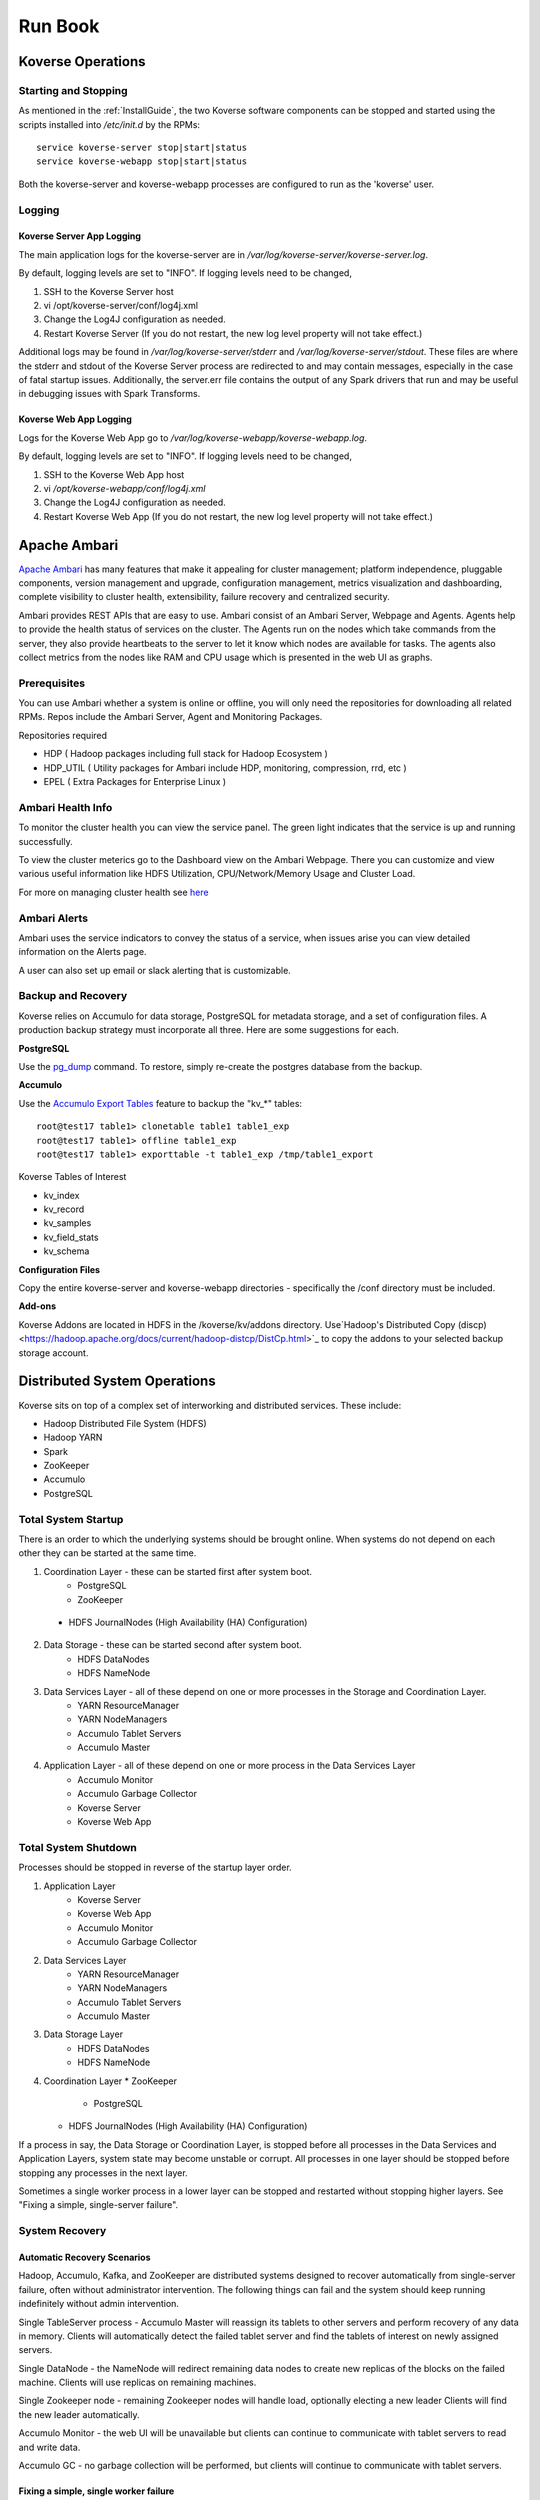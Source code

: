 .. _Run book:

Run Book
=============

Koverse Operations
------------------

Starting and Stopping
^^^^^^^^^^^^^^^^^^^^^
As mentioned in the :ref:`InstallGuide`, the two Koverse software components can be stopped and started using the scripts installed into */etc/init.d* by the RPMs::

	service koverse-server stop|start|status
	service koverse-webapp stop|start|status

Both the koverse-server and koverse-webapp processes are configured to run as the 'koverse' user.

Logging
^^^^^^^

Koverse Server App Logging
~~~~~~~~~~~~~~~~~~~~~~~~~~~~

The main application logs for the koverse-server are in */var/log/koverse-server/koverse-server.log*.

By default, logging levels are set to "INFO".  If logging levels need to be changed,

#. SSH to the Koverse Server host
#. vi /opt/koverse-server/conf/log4j.xml
#. Change the Log4J configuration as needed.
#. Restart Koverse Server (If you do not restart, the new log level property will not take effect.)

Additional logs may be found in */var/log/koverse-server/stderr* and */var/log/koverse-server/stdout*. These files are where the stderr and stdout of the Koverse Server process are redirected to and may contain messages, especially in the case of fatal startup issues. Additionally, the server.err file contains the output of any Spark drivers that run and may be useful in debugging issues with Spark Transforms.

Koverse Web App Logging
~~~~~~~~~~~~~~~~~~~~~~~

Logs for the Koverse Web App go to */var/log/koverse-webapp/koverse-webapp.log*.

By default, logging levels are set to "INFO".  If logging levels need to be changed,

#. SSH to the Koverse Web App host
#. vi */opt/koverse-webapp/conf/log4j.xml*
#. Change the Log4J configuration as needed.
#. Restart Koverse Web App (If you do not restart, the new log level property will not take effect.)


Apache Ambari
--------------

`Apache Ambari <https://ambari.apache.org/>`_ has many features that make it appealing for cluster management; platform independence, pluggable components, version management and upgrade, configuration management, metrics visualization and dashboarding, complete visibility to cluster health, extensibility, failure recovery and centralized security.

Ambari provides REST APIs that are easy to use. Ambari consist of an Ambari Server, Webpage and Agents. Agents help to provide the health status of services on the cluster. The Agents run on the nodes which take commands from the server, they also provide heartbeats to the server to let it know which nodes are available for tasks. The agents also collect metrics from the nodes like RAM and CPU usage which is presented in the web UI as graphs.

Prerequisites
^^^^^^^^^^^^^^

You can use Ambari whether a system is online or offline, you will only need the repositories for downloading all related RPMs. Repos include the Ambari Server, Agent and Monitoring Packages.

Repositories required

* HDP ( Hadoop packages including full stack for Hadoop Ecosystem )
* HDP_UTIL ( Utility packages for Ambari include HDP, monitoring, compression, rrd, etc )
* EPEL ( Extra Packages for Enterprise Linux )


Ambari Health Info
^^^^^^^^^^^^^^^^^^^

To monitor the cluster health you can view the service panel. The green light indicates that the service is up and running successfully.

.. image:: /_static/Runbook/image1.png

To view the cluster meterics go to the Dashboard view on the Ambari Webpage. There you can customize and view various useful information like HDFS Utilization, CPU/Network/Memory Usage and Cluster Load.

.. image:: /_static/Runbook/image4.png

For more on managing cluster health see `here <https://docs.cloudera.com/HDPDocuments/Ambari-2.7.5.0/managing-and-monitoring-ambari/content/amb_view_cluster_health.html>`_


Ambari Alerts
^^^^^^^^^^^^^^

Ambari uses the service indicators to convey the status of a service, when issues arise you can view detailed information on the Alerts page.

.. image:: /_static/Runbook/image3.png

A user can also set up email or slack alerting that is customizable.

.. image:: /_static/Runbook/image2.png


Backup and Recovery
^^^^^^^^^^^^^^^^^^^
Koverse relies on Accumulo for data storage, PostgreSQL for metadata storage, and a set of configuration files. A production backup strategy must incorporate all three. Here are some suggestions for each.

**PostgreSQL**

Use the `pg_dump <http://www.postgresql.org/docs/9.1/static/backup-dump.html>`_ command. To restore, simply re-create the postgres database from the backup.

**Accumulo**

Use the `Accumulo Export Tables <http://accumulo.apache.org/1.6/examples/export.html>`_ feature to backup the "kv_*" tables::

  root@test17 table1> clonetable table1 table1_exp
  root@test17 table1> offline table1_exp
  root@test17 table1> exporttable -t table1_exp /tmp/table1_export


Koverse Tables of Interest

* kv_index
* kv_record
* kv_samples
* kv_field_stats
* kv_schema


**Configuration Files**

Copy the entire koverse-server and koverse-webapp directories - specifically the /conf directory must be included.


**Add-ons**

Koverse Addons are located in HDFS in the /koverse/kv/addons directory. Use`Hadoop's Distributed Copy (discp) <https://hadoop.apache.org/docs/current/hadoop-distcp/DistCp.html>`_ to copy the addons to your selected backup storage account.



Distributed System Operations
-----------------------------

Koverse sits on top of a complex set of interworking and distributed services.
These include:

* Hadoop Distributed File System (HDFS)
* Hadoop YARN
* Spark
* ZooKeeper
* Accumulo
* PostgreSQL


Total System Startup
^^^^^^^^^^^^^^^^^^^^

There is an order to which the underlying systems should be brought online.
When systems do not depend on each other they can be started at the same time.

1. Coordination Layer - these can be started first after system boot.
	* PostgreSQL
	* ZooKeeper
  * HDFS JournalNodes (High Availability (HA) Configuration)

2. Data Storage - these can be started second after system boot.
	* HDFS DataNodes
	* HDFS NameNode

3. Data Services Layer - all of these depend on one or more processes in the Storage and Coordination Layer.
	* YARN ResourceManager
	* YARN NodeManagers
	* Accumulo Tablet Servers
	* Accumulo Master

4. Application Layer - all of these depend on one or more process in the Data Services Layer
	* Accumulo Monitor
	* Accumulo Garbage Collector
	* Koverse Server
	* Koverse Web App


Total System Shutdown
^^^^^^^^^^^^^^^^^^^^^
Processes should be stopped in reverse of the startup layer order.

1. Application Layer
	* Koverse Server
	* Koverse Web App
	* Accumulo Monitor
	* Accumulo Garbage Collector

2. Data Services Layer
	* YARN ResourceManager
	* YARN NodeManagers
	* Accumulo Tablet Servers
	* Accumulo Master

3. Data Storage Layer
	* HDFS DataNodes
	* HDFS NameNode

4. Coordination Layer
   * ZooKeeper
	 * PostgreSQL
   * HDFS JournalNodes (High Availability (HA) Configuration)


If a process in say, the Data Storage or Coordination Layer, is stopped before all processes in the Data Services and Application Layers, system state may become unstable or corrupt.
All processes in one layer should be stopped before stopping any processes in the next layer.

Sometimes a single worker process in a lower layer can be stopped and restarted without stopping higher layers.
See "Fixing a simple, single-server failure".


System Recovery
^^^^^^^^^^^^^^^

Automatic Recovery Scenarios
~~~~~~~~~~~~~~~~~~~~~~~~~~~~

Hadoop, Accumulo, Kafka, and ZooKeeper are distributed systems designed to recover automatically from single-server failure, often without administrator intervention.
The following things can fail and the system should keep running indefinitely without admin intervention.

Single TableServer process - Accumulo Master will reassign its tablets to other servers and perform recovery of any data in memory.
Clients will automatically detect the failed tablet server and find the tablets of interest on newly assigned servers.

Single DataNode - the NameNode will redirect remaining data nodes to create new replicas of the blocks on the failed machine.
Clients will use replicas on remaining machines.

Single Zookeeper node - remaining Zookeeper nodes will handle load, optionally electing a new leader
Clients will find the new leader automatically.

Accumulo Monitor - the web UI will be unavailable but clients can continue to communicate with tablet servers to read and write data.

Accumulo GC - no garbage collection will be performed, but clients will continue to communicate with tablet servers.


Fixing a simple, single worker failure
~~~~~~~~~~~~~~~~~~~~~~~~~~~~~~~~~~~~~~~

Most of the time, if a worker process stopped for a non-permanent reason (e.g. not out of disk space) it can simply be started again.
In the case of permanent hardware failure, the server can simply be permanently left out of the cluster.
Remaining servers will take over the failed machines workload, as long as remaining resources allow.

A new process can be started on a new machine for processes that do coordination, such as the master, gc, monitor etc.

Single Zombie Processes
~~~~~~~~~~~~~~~~~~~~~~~

Sometimes a process is still running but not responding to requests.
Checking the logs of these processes can reveal problems such as running out of file handles to start new threads, or sockets to handle new requests.
Sometimes servers just have a high workload queued up (such as lots of compactions scheduled) and will become responsive again after working down the queue.
In some cases queued work, such as compactions, can be canceled and scheduled at a more opportune time.

If a server is inexplicably unresponsive despite still running, it can be stopped to cause its responsibilities to be taken over by another machine.
When stopping a zombie process, time should be provided after stopping the process before stopping any other processes or trying to restart the process, in to allow other processes to absorb the workload transferred and optionally perform recovery.


Recoverable Failures Requiring Intervention
~~~~~~~~~~~~~~~~~~~~~~~~~~~~~~~~~~~~~~~~~~~

The following scenarios will result in data being unavailable until an administrator can intervene:

* More than 2 DataNode process failures in a short time resulting in all replicas for a block to be missing.

* Accumulo TabletServer failure while no Master is running - some tablets will be unassigned.

* More than one Zookeeper server down - may result in a failure to form a quorum and accept writes.


When attempting to recover from a system failure involving more than one server, the following rules should be followed:

Lower layers should be online and healthy before attempting to fix higher layers.

Because system shutdown involves attempting to persist data to disk, starting some stopped processes is often required before shutdown can happen safely.
This will allow the system to become healthy before shutting down.

If Accumulo is still running but some tablets are offline and can't be brought online, it may be that not all data nodes are healthy.


Failures Resulting in Potential Data Loss, or other Unrecoverable States
~~~~~~~~~~~~~~~~~~~~~~~~~~~~~~~~~~~~~~~~~~~~~~~~~~~~~~~~~~~~~~~~~~~~~~~~

Loss of more than 2 hard drives at once - any data replicas living on those 3 or more hard drives will be lost.

While systems that depend on them are running:

* Unavailability of all Zookeepers at once
* Unavailability of all TabletServers at once
* Unavailability of the NameNode (Single point of failure if not using HA Namenode)
* Loss of the PostgreSQL DB (Single point of failure)

